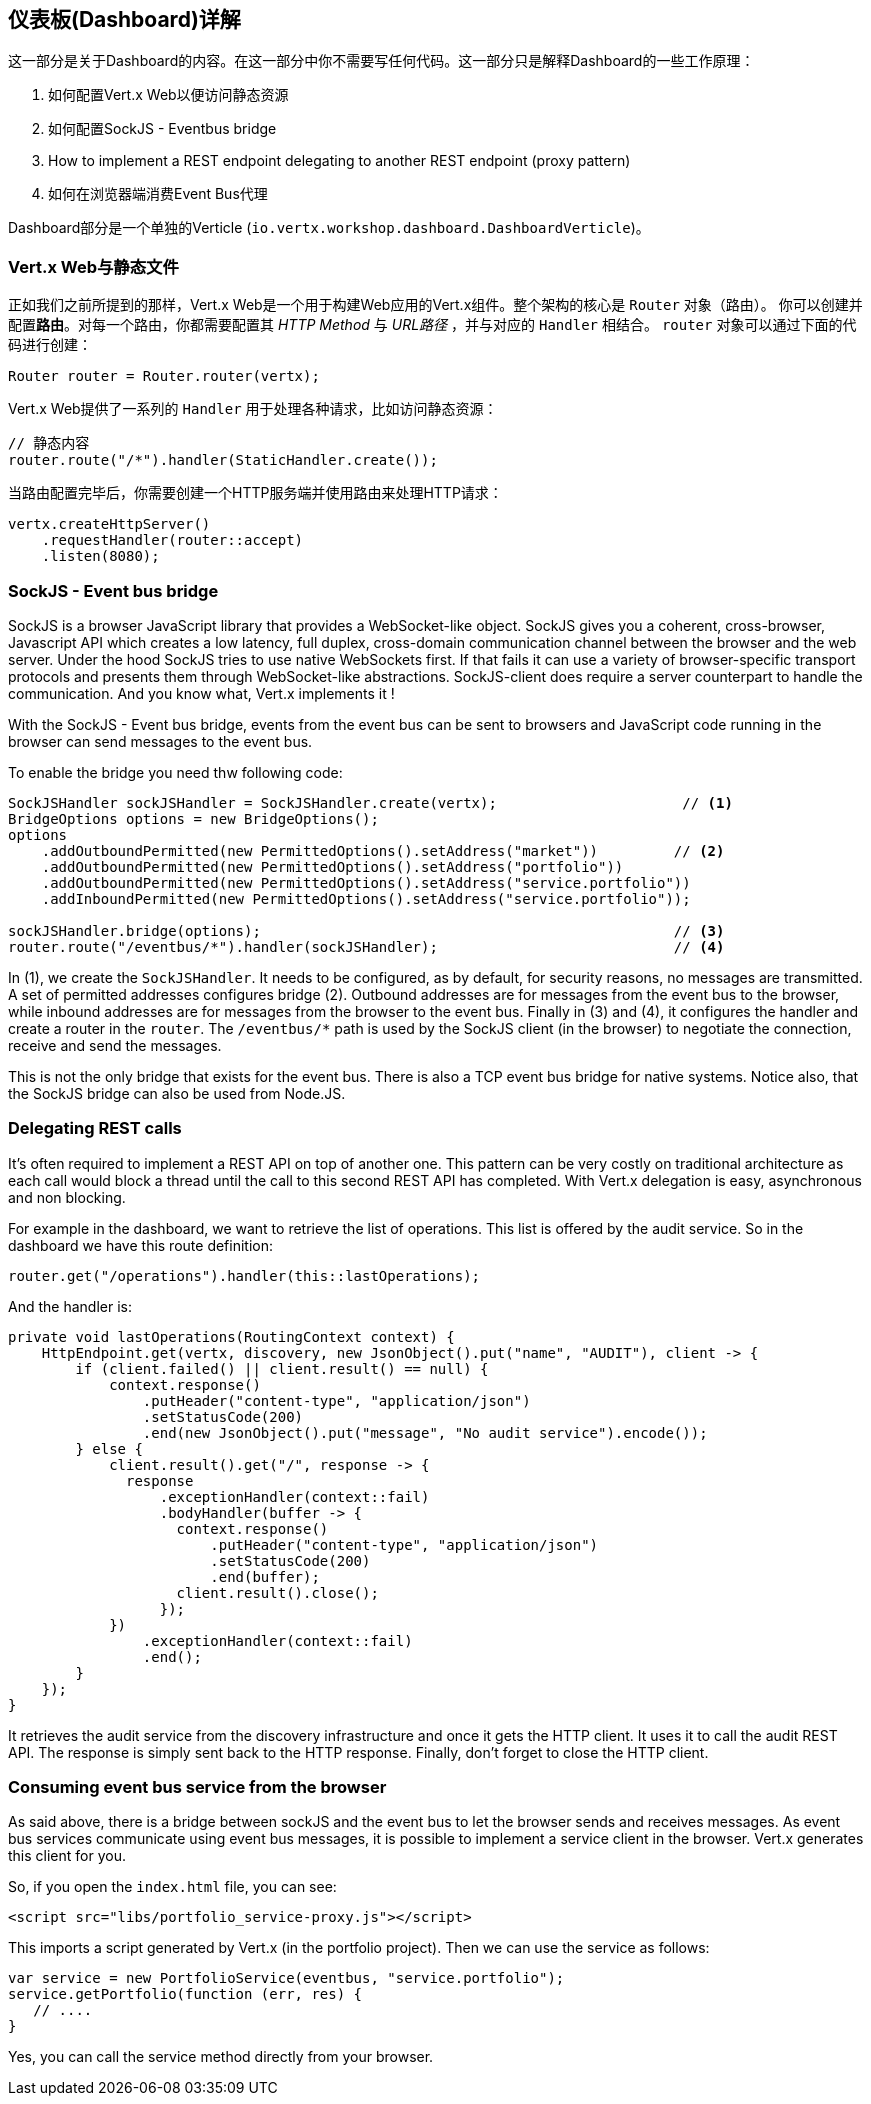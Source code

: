 ## 仪表板(Dashboard)详解

这一部分是关于Dashboard的内容。在这一部分中你不需要写任何代码。这一部分只是解释Dashboard的一些工作原理：

1. 如何配置Vert.x Web以便访问静态资源
2. 如何配置SockJS - Eventbus bridge
3. How to implement a REST endpoint delegating to another REST endpoint (proxy pattern)
4. 如何在浏览器端消费Event Bus代理

Dashboard部分是一个单独的Verticle (`io.vertx.workshop.dashboard.DashboardVerticle`)。

### Vert.x Web与静态文件

正如我们之前所提到的那样，Vert.x Web是一个用于构建Web应用的Vert.x组件。整个架构的核心是 `Router` 对象（路由）。
你可以创建并配置**路由**。对每一个路由，你都需要配置其 _HTTP Method_ 与 _URL路径_ ，并与对应的 `Handler` 相结合。
`router` 对象可以通过下面的代码进行创建：

[source, java]
----
Router router = Router.router(vertx);
----

Vert.x Web提供了一系列的 `Handler` 用于处理各种请求，比如访问静态资源：

[source, java]
----
// 静态内容
router.route("/*").handler(StaticHandler.create());
----


当路由配置完毕后，你需要创建一个HTTP服务端并使用路由来处理HTTP请求：

[source, java]
----
vertx.createHttpServer()
    .requestHandler(router::accept)
    .listen(8080);
----

### SockJS - Event bus bridge

SockJS is a browser JavaScript library that provides a WebSocket-like object. SockJS gives you a coherent, cross-browser,
Javascript API which creates a low latency, full duplex, cross-domain communication channel between the browser and the
web server. Under the hood SockJS tries to use native WebSockets first. If that fails it can use a variety of
browser-specific transport protocols and presents them through WebSocket-like abstractions. SockJS-client does require
a server counterpart to handle the communication. And you know what, Vert.x implements it !

With the SockJS - Event bus bridge, events from the event bus can be sent to browsers and JavaScript code running in
the browser can send messages to the event bus.

To enable the bridge you need thw following code:

[source, java]
----
SockJSHandler sockJSHandler = SockJSHandler.create(vertx);                      // <1>
BridgeOptions options = new BridgeOptions();
options
    .addOutboundPermitted(new PermittedOptions().setAddress("market"))         // <2>
    .addOutboundPermitted(new PermittedOptions().setAddress("portfolio"))
    .addOutboundPermitted(new PermittedOptions().setAddress("service.portfolio"))
    .addInboundPermitted(new PermittedOptions().setAddress("service.portfolio"));

sockJSHandler.bridge(options);                                                 // <3>
router.route("/eventbus/*").handler(sockJSHandler);                            // <4>
----

In (1), we create the `SockJSHandler`. It needs to be configured, as by default, for security reasons, no messages are
 transmitted. A set of permitted addresses configures bridge (2). Outbound addresses are for messages from the event
 bus to the browser, while inbound addresses are for messages from the browser to the event bus. Finally in (3) and
 (4), it configures the handler and create a router in the `router`. The `/eventbus/*` path is used by the SockJS
 client (in the browser) to negotiate the connection, receive and send the messages.

This is not the only bridge that exists for the event bus. There is also a TCP event bus bridge for native systems.
Notice also, that the SockJS bridge can also be used from Node.JS.

### Delegating REST calls

It's often required to implement a REST API on top of another one. This pattern can be very costly on traditional
architecture as each call would block a thread until the call to this second REST API has completed. With Vert.x
delegation is easy, asynchronous and non blocking.

For example in the dashboard, we want to retrieve the list of operations. This list is offered by the audit service.
So in the dashboard we have this route definition:

[source, java]
----
router.get("/operations").handler(this::lastOperations);
----

And the handler is:

[source, java]
----
private void lastOperations(RoutingContext context) {
    HttpEndpoint.get(vertx, discovery, new JsonObject().put("name", "AUDIT"), client -> {
        if (client.failed() || client.result() == null) {
            context.response()
                .putHeader("content-type", "application/json")
                .setStatusCode(200)
                .end(new JsonObject().put("message", "No audit service").encode());
        } else {
            client.result().get("/", response -> {
              response
                  .exceptionHandler(context::fail)
                  .bodyHandler(buffer -> {
                    context.response()
                        .putHeader("content-type", "application/json")
                        .setStatusCode(200)
                        .end(buffer);
                    client.result().close();
                  });
            })
                .exceptionHandler(context::fail)
                .end();
        }
    });
}
----

It retrieves the audit service from the discovery infrastructure and once it gets the HTTP client. It uses it to call
 the audit REST API. The response is simply sent back to the HTTP response. Finally, don't forget to close the HTTP
 client.

### Consuming event bus service from the browser

As said above, there is a bridge between sockJS and the event bus to let the browser sends and receives messages. As
event bus services communicate using event bus messages, it is possible to implement a service client in the browser.
 Vert.x generates this client for you.

So, if you open the `index.html` file, you can see:

[source, html]
----
<script src="libs/portfolio_service-proxy.js"></script>
----

This imports a script generated by Vert.x (in the portfolio project). Then we can use the service as follows:

[source, javascript]
----
var service = new PortfolioService(eventbus, "service.portfolio");
service.getPortfolio(function (err, res) {
   // ....
}
----

Yes, you can call the service method directly from your browser.



